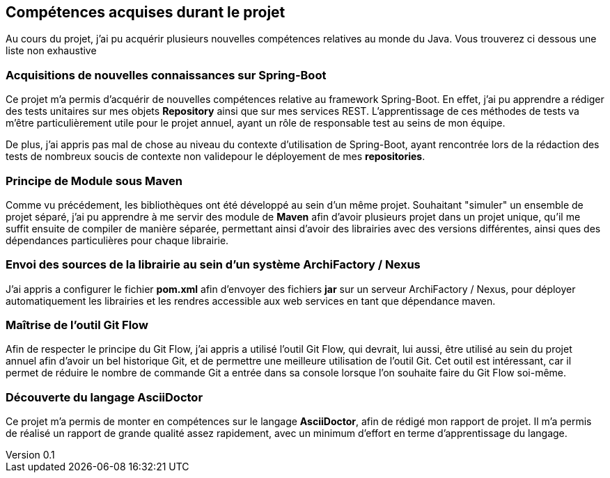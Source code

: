 :author: Nicolas GILLE
:email: nic.gille@gmail.com
:description: Rapport du projet de JEE
:revdate: 02 février 2018
:revnumber: 0.1
:revremark: Création du fichier initial
:lang: fr

== Compétences acquises durant le projet

Au cours du projet, j'ai pu acquérir plusieurs nouvelles compétences relatives
au monde du Java. Vous trouverez ci dessous une liste non exhaustive

=== Acquisitions de nouvelles connaissances sur Spring-Boot

Ce projet m'a permis d'acquérir de nouvelles compétences relative au framework
Spring-Boot.
En effet, j'ai pu apprendre a rédiger des tests unitaires sur mes objets
*Repository* ainsi que sur mes services REST.
L'apprentissage de ces méthodes de tests va m'être particulièrement utile pour
le projet annuel, ayant un rôle de responsable test au seins de mon équipe.

De plus, j'ai appris pas mal de chose au niveau du contexte d'utilisation de
Spring-Boot, ayant rencontrée lors de la rédaction des tests de nombreux soucis
de contexte non validepour le déployement de mes *repositories*.

=== Principe de Module sous Maven

Comme vu précédement, les bibliothèques ont été développé au sein d'un même projet.
Souhaitant "simuler" un ensemble de projet séparé, j'ai pu apprendre à me servir
des module de *Maven* afin d'avoir plusieurs projet dans un projet unique, qu'il
me suffit ensuite de compiler de manière séparée, permettant ainsi d'avoir
des librairies avec des versions différentes, ainsi ques des dépendances
particulières pour chaque librairie.

=== Envoi des sources de la librairie au sein d'un système ArchiFactory / Nexus

J'ai appris a configurer le fichier *pom.xml* afin d'envoyer des fichiers *jar*
sur un serveur ArchiFactory / Nexus, pour déployer automatiquement les librairies
et les rendres accessible aux web services en tant que dépendance maven.

=== Maîtrise de l'outil Git Flow

Afin de respecter le principe du Git Flow, j'ai appris a utilisé l'outil Git Flow,
qui devrait, lui aussi, être utilisé au sein du projet annuel afin d'avoir un
bel historique Git, et de permettre une meilleure utilisation de l'outil Git.
Cet outil est intéressant, car il permet de réduire le nombre de commande Git a
entrée dans sa console lorsque l'on souhaite faire du Git Flow soi-même.

=== Découverte du langage AsciiDoctor

Ce projet m'a permis de monter en compétences sur le langage **AsciiDoctor**,
afin de rédigé mon rapport de projet.
Il m'a permis de réalisé un rapport de grande qualité assez rapidement,
avec un minimum d'effort en terme d'apprentissage du langage.
